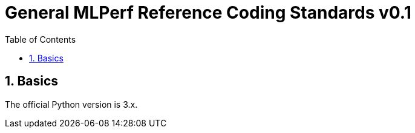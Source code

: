 :toc:
:toclevels: 4

:sectnums:

# General MLPerf Reference Coding Standards v0.1

:TOC:

## Basics

The official Python version is 3.x.

